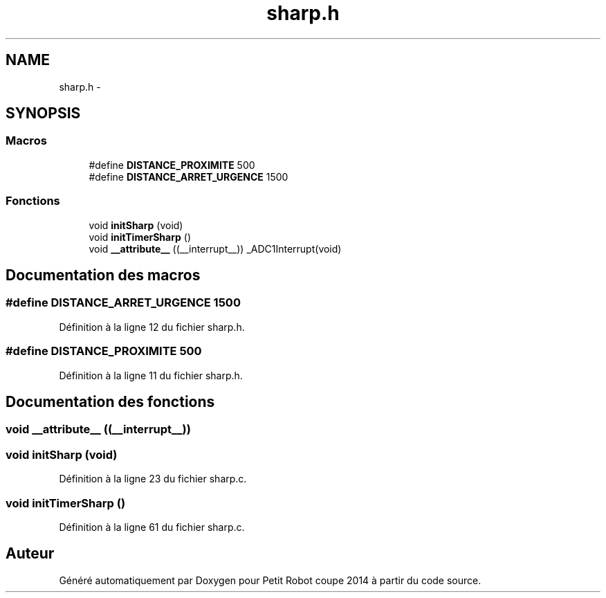 .TH "sharp.h" 3 "Jeudi 22 Mai 2014" "Petit Robot coupe 2014" \" -*- nroff -*-
.ad l
.nh
.SH NAME
sharp.h \- 
.SH SYNOPSIS
.br
.PP
.SS "Macros"

.in +1c
.ti -1c
.RI "#define \fBDISTANCE_PROXIMITE\fP   500"
.br
.ti -1c
.RI "#define \fBDISTANCE_ARRET_URGENCE\fP   1500"
.br
.in -1c
.SS "Fonctions"

.in +1c
.ti -1c
.RI "void \fBinitSharp\fP (void)"
.br
.ti -1c
.RI "void \fBinitTimerSharp\fP ()"
.br
.ti -1c
.RI "void \fB__attribute__\fP ((__interrupt__)) _ADC1Interrupt(void)"
.br
.in -1c
.SH "Documentation des macros"
.PP 
.SS "#define DISTANCE_ARRET_URGENCE   1500"

.PP
Définition à la ligne 12 du fichier sharp\&.h\&.
.SS "#define DISTANCE_PROXIMITE   500"

.PP
Définition à la ligne 11 du fichier sharp\&.h\&.
.SH "Documentation des fonctions"
.PP 
.SS "void __attribute__ ((__interrupt__))"

.SS "void initSharp (void)"

.PP
Définition à la ligne 23 du fichier sharp\&.c\&.
.SS "void initTimerSharp ()"

.PP
Définition à la ligne 61 du fichier sharp\&.c\&.
.SH "Auteur"
.PP 
Généré automatiquement par Doxygen pour Petit Robot coupe 2014 à partir du code source\&.

